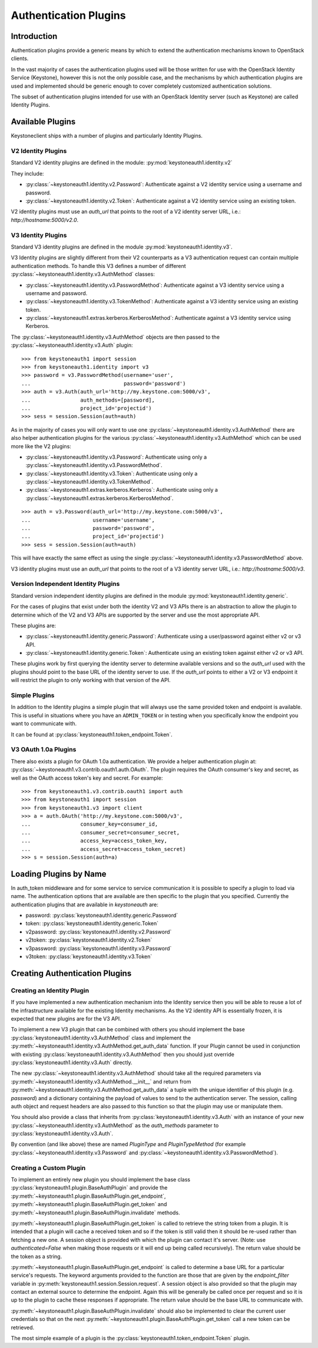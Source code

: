 ======================
Authentication Plugins
======================

Introduction
============

Authentication plugins provide a generic means by which to extend the
authentication mechanisms known to OpenStack clients.

In the vast majority of cases the authentication plugins used will be those
written for use with the OpenStack Identity Service (Keystone), however this is
not the only possible case, and the mechanisms by which authentication plugins
are used and implemented should be generic enough to cover completely
customized authentication solutions.

The subset of authentication plugins intended for use with an OpenStack
Identity server (such as Keystone) are called Identity Plugins.


Available Plugins
=================

Keystoneclient ships with a number of plugins and particularly Identity
Plugins.

V2 Identity Plugins
-------------------

Standard V2 identity plugins are defined in the module:
:py:mod:`keystoneauth1.identity.v2`

They include:

- :py:class:`~keystoneauth1.identity.v2.Password`: Authenticate against
  a V2 identity service using a username and password.
- :py:class:`~keystoneauth1.identity.v2.Token`: Authenticate against a
  V2 identity service using an existing token.

V2 identity plugins must use an `auth_url` that points to the root of a V2
identity server URL, i.e.: `http://hostname:5000/v2.0`.

V3 Identity Plugins
-------------------

Standard V3 identity plugins are defined in the module
:py:mod:`keystoneauth1.identity.v3`.

V3 Identity plugins are slightly different from their V2 counterparts as a V3
authentication request can contain multiple authentication methods.  To handle
this V3 defines a number of different
:py:class:`~keystoneauth1.identity.v3.AuthMethod` classes:

- :py:class:`~keystoneauth1.identity.v3.PasswordMethod`: Authenticate
  against a V3 identity service using a username and password.
- :py:class:`~keystoneauth1.identity.v3.TokenMethod`: Authenticate against
  a V3 identity service using an existing token.
- :py:class:`~keystoneauth1.extras.kerberos.KerberosMethod`: Authenticate
  against a V3 identity service using Kerberos.

The :py:class:`~keystoneauth1.identity.v3.AuthMethod` objects are then
passed to the :py:class:`~keystoneauth1.identity.v3.Auth` plugin::

    >>> from keystoneauth1 import session
    >>> from keystoneauth1.identity import v3
    >>> password = v3.PasswordMethod(username='user',
    ...                              password='password')
    >>> auth = v3.Auth(auth_url='http://my.keystone.com:5000/v3',
    ...                auth_methods=[password],
    ...                project_id='projectid')
    >>> sess = session.Session(auth=auth)

As in the majority of cases you will only want to use one
:py:class:`~keystoneauth1.identity.v3.AuthMethod` there are also helper
authentication plugins for the various
:py:class:`~keystoneauth1.identity.v3.AuthMethod` which can be used more
like the V2 plugins:

- :py:class:`~keystoneauth1.identity.v3.Password`: Authenticate using
  only a :py:class:`~keystoneauth1.identity.v3.PasswordMethod`.
- :py:class:`~keystoneauth1.identity.v3.Token`: Authenticate using only a
  :py:class:`~keystoneauth1.identity.v3.TokenMethod`.
- :py:class:`~keystoneauth1.extras.kerberos.Kerberos`: Authenticate using
  only a :py:class:`~keystoneauth1.extras.kerberos.KerberosMethod`.

::

    >>> auth = v3.Password(auth_url='http://my.keystone.com:5000/v3',
    ...                    username='username',
    ...                    password='password',
    ...                    project_id='projectid')
    >>> sess = session.Session(auth=auth)

This will have exactly the same effect as using the single
:py:class:`~keystoneauth1.identity.v3.PasswordMethod` above.

V3 identity plugins must use an `auth_url` that points to the root of a V3
identity server URL, i.e.: `http://hostname:5000/v3`.

Version Independent Identity Plugins
------------------------------------

Standard version independent identity plugins are defined in the module
:py:mod:`keystoneauth1.identity.generic`.

For the cases of plugins that exist under both the identity V2 and V3 APIs
there is an abstraction to allow the plugin to determine which of the V2 and V3
APIs are supported by the server and use the most appropriate API.

These plugins are:

- :py:class:`~keystoneauth1.identity.generic.Password`: Authenticate
  using a user/password against either v2 or v3 API.
- :py:class:`~keystoneauth1.identity.generic.Token`: Authenticate using
  an existing token against either v2 or v3 API.

These plugins work by first querying the identity server to determine available
versions and so the `auth_url` used with the plugins should point to the base
URL of the identity server to use. If the `auth_url` points to either a V2 or
V3 endpoint it will restrict the plugin to only working with that version of
the API.

Simple Plugins
--------------

In addition to the Identity plugins a simple plugin that will always use the
same provided token and endpoint is available. This is useful in situations
where you have an ``ADMIN_TOKEN`` or in testing when you specifically know the
endpoint you want to communicate with.

It can be found at :py:class:`keystoneauth1.token_endpoint.Token`.


V3 OAuth 1.0a Plugins
---------------------

There also exists a plugin for OAuth 1.0a authentication. We provide a helper
authentication plugin at:
:py:class:`~keystoneauth1.v3.contrib.oauth1.auth.OAuth`.
The plugin requires the OAuth consumer's key and secret, as well as the OAuth
access token's key and secret. For example::

    >>> from keystoneauth1.v3.contrib.oauth1 import auth
    >>> from keystoneauth1 import session
    >>> from keystoneauth1.v3 import client
    >>> a = auth.OAuth('http://my.keystone.com:5000/v3',
    ...                consumer_key=consumer_id,
    ...                consumer_secret=consumer_secret,
    ...                access_key=access_token_key,
    ...                access_secret=access_token_secret)
    >>> s = session.Session(auth=a)


Loading Plugins by Name
=======================

In auth_token middleware and for some service to service communication it is
possible to specify a plugin to load via name. The authentication options that
are available are then specific to the plugin that you specified. Currently the
authentication plugins that are available in `keystoneauth` are:

- password: :py:class:`keystoneauth1.identity.generic.Password`
- token: :py:class:`keystoneauth1.identity.generic.Token`
- v2password: :py:class:`keystoneauth1.identity.v2.Password`
- v2token: :py:class:`keystoneauth1.identity.v2.Token`
- v3password: :py:class:`keystoneauth1.identity.v3.Password`
- v3token: :py:class:`keystoneauth1.identity.v3.Token`


Creating Authentication Plugins
===============================

Creating an Identity Plugin
---------------------------

If you have implemented a new authentication mechanism into the Identity
service then you will be able to reuse a lot of the infrastructure available
for the existing Identity mechanisms. As the V2 identity API is essentially
frozen, it is expected that new plugins are for the V3 API.

To implement a new V3 plugin that can be combined with others you should
implement the base :py:class:`keystoneauth1.identity.v3.AuthMethod` class
and implement the
:py:meth:`~keystoneauth1.identity.v3.AuthMethod.get_auth_data` function.
If your Plugin cannot be used in conjunction with existing
:py:class:`keystoneauth1.identity.v3.AuthMethod` then you should just
override :py:class:`keystoneauth1.identity.v3.Auth` directly.

The new :py:class:`~keystoneauth1.identity.v3.AuthMethod` should take all
the required parameters via
:py:meth:`~keystoneauth1.identity.v3.AuthMethod.__init__` and return from
:py:meth:`~keystoneauth1.identity.v3.AuthMethod.get_auth_data` a tuple
with the unique identifier of this plugin (e.g. *password*) and a dictionary
containing the payload of values to send to the authentication server. The
session, calling auth object and request headers are also passed to this
function so that the plugin may use or manipulate them.

You should also provide a class that inherits from
:py:class:`keystoneauth1.identity.v3.Auth` with an instance of your new
:py:class:`~keystoneauth1.identity.v3.AuthMethod` as the `auth_methods`
parameter to :py:class:`keystoneauth1.identity.v3.Auth`.

By convention (and like above) these are named `PluginType` and
`PluginTypeMethod` (for example
:py:class:`~keystoneauth1.identity.v3.Password` and
:py:class:`~keystoneauth1.identity.v3.PasswordMethod`).


Creating a Custom Plugin
------------------------

To implement an entirely new plugin you should implement the base class
:py:class:`keystoneauth1.plugin.BaseAuthPlugin` and provide the
:py:meth:`~keystoneauth1.plugin.BaseAuthPlugin.get_endpoint`,
:py:meth:`~keystoneauth1.plugin.BaseAuthPlugin.get_token` and
:py:meth:`~keystoneauth1.plugin.BaseAuthPlugin.invalidate` methods.

:py:meth:`~keystoneauth1.plugin.BaseAuthPlugin.get_token` is called to retrieve
the string token from a plugin. It is intended that a plugin will cache a
received token and so if the token is still valid then it should be re-used
rather than fetching a new one. A session object is provided with which the
plugin can contact it's server. (Note: use `authenticated=False` when making
those requests or it will end up being called recursively). The return value
should be the token as a string.

:py:meth:`~keystoneauth1.plugin.BaseAuthPlugin.get_endpoint` is called to
determine a base URL for a particular service's requests. The keyword arguments
provided to the function are those that are given by the `endpoint_filter`
variable in :py:meth:`keystoneauth1.session.Session.request`. A session object
is also provided so that the plugin may contact an external source to determine
the endpoint.  Again this will be generally be called once per request and so
it is up to the plugin to cache these responses if appropriate. The return
value should be the base URL to communicate with.

:py:meth:`~keystoneauth1.plugin.BaseAuthPlugin.invalidate` should also be
implemented to clear the current user credentials so that on the next
:py:meth:`~keystoneauth1.plugin.BaseAuthPlugin.get_token` call a new token can
be retrieved.

The most simple example of a plugin is the
:py:class:`keystoneauth1.token_endpoint.Token` plugin.

